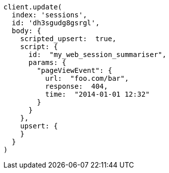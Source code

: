 [source, ruby]
----
client.update(
  index: 'sessions',
  id: 'dh3sgudg8gsrgl',
  body: {
    scripted_upsert:  true,
    script: {
      id:  "my_web_session_summariser",
      params: {
        "pageViewEvent": {
          url:  "foo.com/bar",
          response:  404,
          time:  "2014-01-01 12:32"
        }
      }
    },
    upsert: {
    }
  }
)
----
